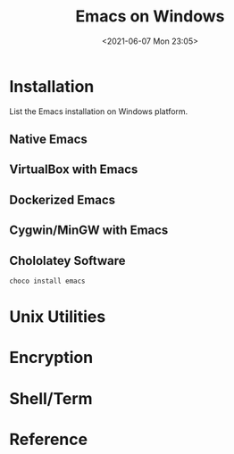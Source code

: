 #+HUGO_BASE_DIR: ../
#+TITLE: Emacs on Windows
#+DATE: <2021-06-07 Mon 23:05>
#+HUGO_AUTO_SET_LASTMOD: t
#+HUGO_TAGS: 
#+HUGO_CATEGORIES: 
#+HUGO_DRAFT: false
* Installation
List the Emacs installation on Windows platform.
** Native Emacs
** VirtualBox with Emacs
** Dockerized Emacs
** Cygwin/MinGW with Emacs
** Chololatey Software
#+BEGIN_SRC sh
  choco install emacs
#+END_SRC
* Unix Utilities
* Encryption
* Shell/Term
* Reference
